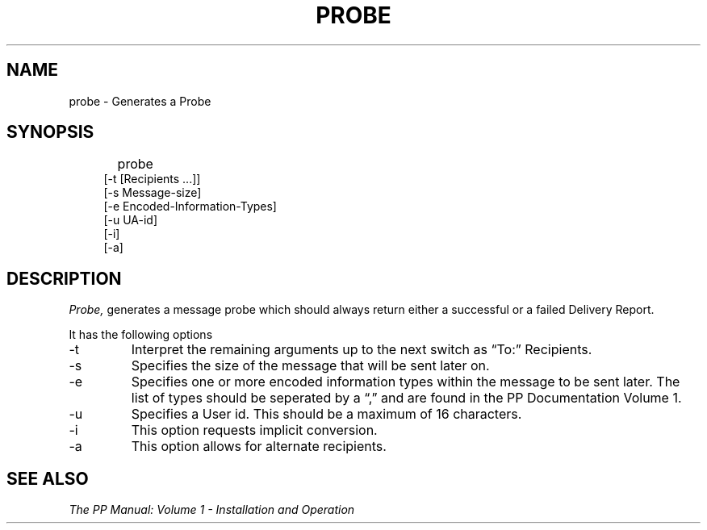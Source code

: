 .TH PROBE 8
.\" @(#) $Header: /xtel/pp/pp-beta/man/man8/RCS/probe.8,v 6.0 1991/12/18 20:44:03 jpo Rel $
.\"
.\" $Log: probe.8,v $
.\" Revision 6.0  1991/12/18  20:44:03  jpo
.\" Release 6.0
.\"
.\"
.\"
.SH NAME
probe \- Generates a Probe
.SH SYNOPSIS
.in +.5i
.ti -.5i
probe 	
.in -.5i
.in +.4i
\%[-t [Recipients ...]] 
.br
\%[-s Message-size] 
.br
\%[-e Encoded-Information-Types]
.br
\%[-u UA-id] 
.br
\%[-i]
.br
\%[-a]
.in -.4i
.SH DESCRIPTION
.I Probe,
generates a message probe which should always return either a 
successful or a failed Delivery Report.
.PP
It has the following options
.TP
\-t
Interpret the remaining arguments up to the next switch as
\*(lqTo:\*(rq Recipients.
.TP
\-s
Specifies the size of the message that will be sent later on.
.TP
\-e 
Specifies one or more encoded information types within the message 
to be sent later. The list of types should be seperated 
by a \*(lq,\*(rq and are found in the PP Documentation Volume 1. 
.TP
\-u
Specifies a User id. This should be a maximum of 16 characters.
.TP
\-i
This option requests implicit conversion.
.TP
\-a 
This option allows for alternate recipients.

.SH "SEE ALSO"
\fIThe PP Manual: Volume 1 \- Installation and Operation\fP
